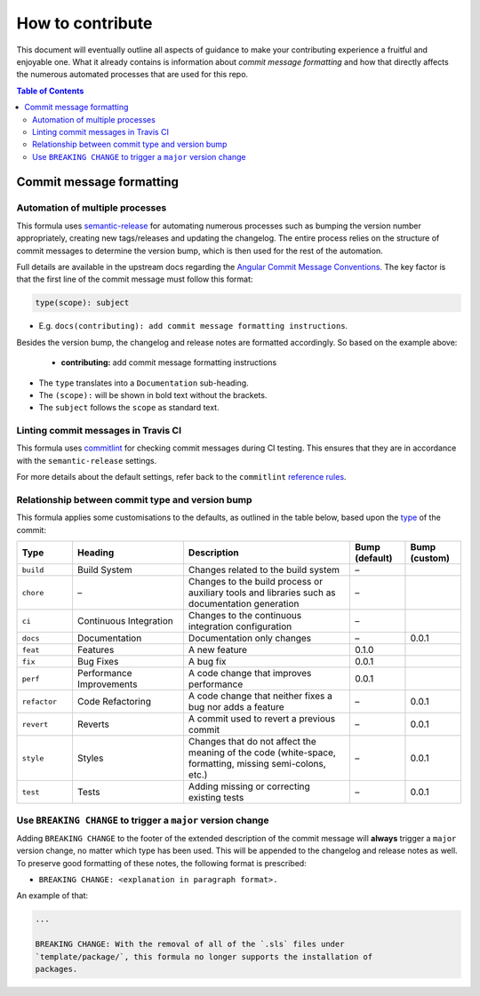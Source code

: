 .. _contributing:

How to contribute
=================

This document will eventually outline all aspects of guidance to make your contributing experience a fruitful and enjoyable one.
What it already contains is information about *commit message formatting* and how that directly affects the numerous automated processes that are used for this repo.

.. contents:: **Table of Contents**

Commit message formatting
-------------------------

Automation of multiple processes
^^^^^^^^^^^^^^^^^^^^^^^^^^^^^^^^

This formula uses `semantic-release <https://github.com/semantic-release/semantic-release>`_ for automating numerous processes such as bumping the version number appropriately, creating new tags/releases and updating the changelog.
The entire process relies on the structure of commit messages to determine the version bump, which is then used for the rest of the automation.

Full details are available in the upstream docs regarding the `Angular Commit Message Conventions <https://github.com/angular/angular.js/blob/master/DEVELOPERS.md#-git-commit-guidelines>`_.
The key factor is that the first line of the commit message must follow this format:

.. code-block::

    type(scope): subject


* E.g. ``docs(contributing): add commit message formatting instructions``.

Besides the version bump, the changelog and release notes are formatted accordingly.
So based on the example above:

..

    .. raw:: html

        <h3>Documentation</h3>

    * **contributing:** add commit message formatting instructions


* The ``type`` translates into a ``Documentation`` sub-heading.
* The ``(scope):`` will be shown in bold text without the brackets.
* The ``subject`` follows the ``scope`` as standard text.

Linting commit messages in Travis CI
^^^^^^^^^^^^^^^^^^^^^^^^^^^^^^^^^^^^

This formula uses `commitlint <https://github.com/conventional-changelog/commitlint>`_ for checking commit messages during CI testing.
This ensures that they are in accordance with the ``semantic-release`` settings.

For more details about the default settings, refer back to the ``commitlint`` `reference rules <https://conventional-changelog.github.io/commitlint/#/reference-rules>`_. 

Relationship between commit type and version bump
^^^^^^^^^^^^^^^^^^^^^^^^^^^^^^^^^^^^^^^^^^^^^^^^^

This formula applies some customisations to the defaults, as outlined in the table below,
based upon the `type <https://github.com/angular/angular.js/blob/master/DEVELOPERS.md#type>`_ of the commit:

.. list-table::
    :name: commit-type-vs-version-bump
    :header-rows: 1
    :stub-columns: 0
    :widths: 1,2,3,1,1

    * - Type
      - Heading
      - Description
      - Bump (default)
      - Bump (custom)
    * - ``build``
      - Build System
      - Changes related to the build system
      - –
      - 
    * - ``chore``
      - –
      - Changes to the build process or auxiliary tools and libraries such as documentation generation
      - –
      - 
    * - ``ci``
      - Continuous Integration
      - Changes to the continuous integration configuration
      - –
      - 
    * - ``docs``
      - Documentation
      - Documentation only changes
      - –
      - 0.0.1
    * - ``feat``
      - Features
      - A new feature
      - 0.1.0
      - 
    * - ``fix``
      - Bug Fixes
      - A bug fix
      - 0.0.1
      - 
    * - ``perf``
      - Performance Improvements
      - A code change that improves performance
      - 0.0.1
      - 
    * - ``refactor``
      - Code Refactoring
      - A code change that neither fixes a bug nor adds a feature
      - –
      - 0.0.1
    * - ``revert``
      - Reverts
      - A commit used to revert a previous commit
      - –
      - 0.0.1
    * - ``style``
      - Styles
      - Changes that do not affect the meaning of the code (white-space, formatting, missing semi-colons, etc.)
      - –
      - 0.0.1
    * - ``test``
      - Tests
      - Adding missing or correcting existing tests
      - –
      - 0.0.1


Use ``BREAKING CHANGE`` to trigger a ``major`` version change
^^^^^^^^^^^^^^^^^^^^^^^^^^^^^^^^^^^^^^^^^^^^^^^^^^^^^^^^^^^^^

Adding ``BREAKING CHANGE`` to the footer of the extended description of the commit message will **always** trigger a ``major`` version change, no matter which type has been used.
This will be appended to the changelog and release notes as well.
To preserve good formatting of these notes, the following format is prescribed:


* ``BREAKING CHANGE: <explanation in paragraph format>.``

An example of that:

.. code-block:: git

    ...

    BREAKING CHANGE: With the removal of all of the `.sls` files under
    `template/package/`, this formula no longer supports the installation of
    packages.

